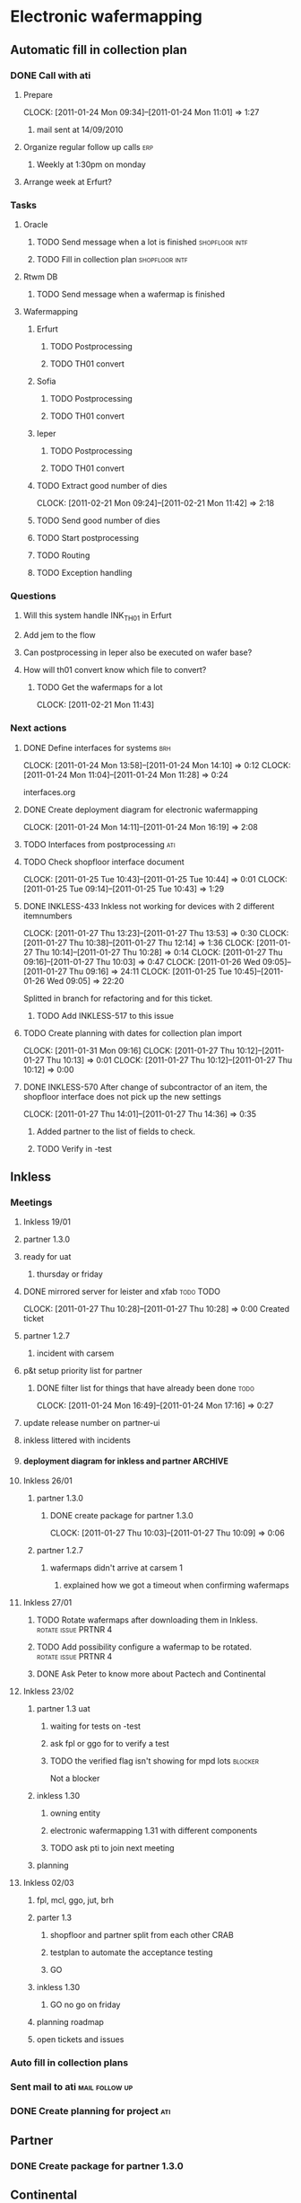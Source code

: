 * Electronic wafermapping
** Automatic fill in collection plan
*** DONE Call with ati
    SCHEDULED: <2011-01-24 Mon>
**** Prepare
     CLOCK: [2011-01-24 Mon 09:34]--[2011-01-24 Mon 11:01] =>  1:27
***** mail sent at 14/09/2010
**** Organize regular follow up calls                                   :erp:
***** Weekly at 1:30pm on monday
**** Arrange week at Erfurt?
*** Tasks
**** Oracle
     SCHEDULED: <2011-02-07 Mon>
***** TODO Send message when a lot is finished               :shopfloor:intf:
***** TODO Fill in collection plan                           :shopfloor:intf:
**** Rtwm DB
***** TODO Send message when a wafermap is finished
      SCHEDULED: <2011-02-21 Mon>
**** Wafermapping
***** Erfurt
****** TODO Postprocessing
****** TODO TH01 convert
***** Sofia
****** TODO Postprocessing
****** TODO TH01 convert
***** Ieper
****** TODO Postprocessing
****** TODO TH01 convert
***** TODO Extract good number of dies
      SCHEDULED: <2011-02-14 Mon>
      CLOCK: [2011-02-21 Mon 09:24]--[2011-02-21 Mon 11:42] =>  2:18

***** TODO Send good number of dies
      SCHEDULED: <2011-02-14 Mon>
***** TODO Start postprocessing
      SCHEDULED: <2011-02-14 Mon>
***** TODO Routing
      SCHEDULED: <2011-02-28 Mon>
***** TODO Exception handling
*** Questions
**** Will this system handle INK_TH01 in Erfurt
**** Add jem to the flow
**** Can postprocessing in Ieper also be executed on wafer base?
**** How will th01 convert know which file to convert?
***** TODO Get the wafermaps for a lot
      CLOCK: [2011-02-21 Mon 11:43]

*** Next actions
**** DONE Define interfaces for systems                                 :brh:
     :CLOCK:
     CLOCK: [2011-01-24 Mon 13:58]--[2011-01-24 Mon 14:10] =>  0:12
     CLOCK: [2011-01-24 Mon 11:04]--[2011-01-24 Mon 11:28] =>  0:24
     :END:
interfaces.org
**** DONE Create deployment diagram for electronic wafermapping
     CLOCK: [2011-01-24 Mon 14:11]--[2011-01-24 Mon 16:19] =>  2:08
**** TODO Interfaces from postprocessing                                :ati:
**** TODO Check shopfloor interface document
     :CLOCK:
     CLOCK: [2011-01-25 Tue 10:43]--[2011-01-25 Tue 10:44] =>  0:01
     CLOCK: [2011-01-25 Tue 09:14]--[2011-01-25 Tue 10:43] =>  1:29
     :END:
**** DONE INKLESS-433 Inkless not working for devices with 2 different itemnumbers
     SCHEDULED: <2011-02-03 Thu> DEADLINE: <2011-02-07 Mon>
     :CLOCK:
     CLOCK: [2011-01-27 Thu 13:23]--[2011-01-27 Thu 13:53] =>  0:30
     CLOCK: [2011-01-27 Thu 10:38]--[2011-01-27 Thu 12:14] =>  1:36
     CLOCK: [2011-01-27 Thu 10:14]--[2011-01-27 Thu 10:28] =>  0:14
     CLOCK: [2011-01-27 Thu 09:16]--[2011-01-27 Thu 10:03] =>  0:47
     CLOCK: [2011-01-26 Wed 09:05]--[2011-01-27 Thu 09:16] => 24:11
     CLOCK: [2011-01-25 Tue 10:45]--[2011-01-26 Wed 09:05] => 22:20
     :END:
     :PROPERTIES:
     :ORDERED:  t
     :END:
     Splitted in branch for refactoring and for this ticket.
***** TODO Add INKLESS-517 to this issue
**** TODO Create planning with dates for collection plan import
     SCHEDULED: <2011-01-31 Mon>
     :CLOCK:
     CLOCK: [2011-01-31 Mon 09:16]
     CLOCK: [2011-01-27 Thu 10:12]--[2011-01-27 Thu 10:13] =>  0:01
     CLOCK: [2011-01-27 Thu 10:12]--[2011-01-27 Thu 10:12] =>  0:00
     :END:
     :PROPERTIES:
     :ORDERED:  t
     :END:
**** DONE INKLESS-570 After change of subcontractor of an item,  the shopfloor interface does not pick up the new settings
     DEADLINE: <2011-02-03 Thu>
     CLOCK: [2011-01-27 Thu 14:01]--[2011-01-27 Thu 14:36] =>  0:35
***** Added partner to the list of fields to check.
***** TODO Verify in -test
** Inkless
*** Meetings
**** Inkless 19/01
**** partner 1.3.0
**** ready for uat
***** thursday or friday
**** DONE mirrored server for leister and xfab                    :todo:TODO:
     SCHEDULED: <2011-01-24 Mon> DEADLINE: <2011-01-26 Wed>
     CLOCK: [2011-01-27 Thu 10:28]--[2011-01-27 Thu 10:28] =>  0:00
Created ticket

**** partner 1.2.7
***** incident with carsem
**** p&t setup priority list for partner
***** DONE filter list for things that have already been done          :todo:
      SCHEDULED: <2011-01-24 Mon> DEADLINE: <2011-01-26 Wed>
      CLOCK: [2011-01-24 Mon 16:49]--[2011-01-24 Mon 17:16] =>  0:27
      :PROPERTIES:
      :ORDERED:  t
      :END:
**** update release number on partner-ui
**** inkless littered with incidents
**** deployment diagram for inkless and partner                     :ARCHIVE:
**** Inkless 26/01
***** partner 1.3.0
****** DONE create package for partner 1.3.0
       SCHEDULED: <2011-01-27 Thu>
       CLOCK: [2011-01-27 Thu 10:03]--[2011-01-27 Thu 10:09] =>  0:06
***** partner 1.2.7
****** wafermaps didn't arrive at carsem 1
******* explained how we got a timeout when confirming wafermaps

**** Inkless 27/01
***** TODO Rotate wafermaps after downloading them in Inkless. :rotate:issue:PRTNR:4:
***** TODO Add possibility configure a wafermap to be rotated. :rotate:issue:PRTNR:4:
***** DONE Ask Peter to know more about Pactech and Continental

**** Inkless 23/02
***** partner 1.3 uat
****** waiting for tests on -test
****** ask fpl or ggo for to verify a test
****** TODO the verified flag isn't showing for mpd lots            :blocker:
Not a blocker
***** inkless 1.30
****** owning entity
****** electronic wafermapping 1.31 with different components
****** TODO ask pti to join next meeting
       SCHEDULED: <2011-03-01 Tue>
***** planning

**** Inkless 02/03
***** fpl, mcl, ggo, jut, brh
***** parter 1.3
****** shopfloor and partner split from each other                     :CRAB:
****** testplan to automate the acceptance testing
****** GO
***** inkless 1.30
****** GO no go on friday
***** planning roadmap
***** open tickets and issues
*** Auto fill in collection plans
*** Sent mail to ati                                         :mail:follow:up:
*** DONE Create planning for project                                    :ati:
    DEADLINE: <2011-01-25 Tue>

** Partner
*** DONE Create package for partner 1.3.0
    SCHEDULED: <2011-01-25 Tue>
** Continental
*** Requirements
**** Send wafermaps to pactech
***** amkor format
***** after probing                                                :question:
****** confirmed by ggo on 15/03/2011
**** Import wafermaps from pactech
***** amkor format
***** postprocessing                                               :question:
****** yes,  ggo on 15/03/2011
***** import data in oracle                                        :question:
****** not top priority,  ggo on 15/03/2011
**** Send shipping request to pactech
***** TODO ask jut for format and transport
      SCHEDULED: <2011-02-16 Wed>
***** which format                                                 :question:
***** which transport                                              :question:
**** Send wafermaps to continental
***** triggered when postprocessing is finished
***** conti format
***** only when wafermaps from pactech are sent
***** Send confirmation to pactech to send                           :format:
***** assume that pactech sends wafermaps to continental
***** wait for confirmation by continental that the wafermaps are received
**** Postprocessing
***** Start postprocessing
***** Import results in Oracle                                     :question:
***** Move in Oracle                                               :question:
**** Services
***** Inkless service with input event,  output a collection of valid wafermaps
*** .plan
**** interfaces document
     CLOCK: [2011-02-16 Wed 09:53]--[2011-02-16 Wed 12:52] =>  2:59
1d
**** setup service bus
Created ticket to create ewaf
0.5d
**** post errors on topic
0.5d
**** shopfloor interface
***** lot shipped
1d
**** wmapdb interface
***** wafermaps for lot
      CLOCK: [2011-02-23 Wed 10:45]--[2011-02-23 Wed 11:17] =>  0:32

1d
**** config
     :CLOCK:
     CLOCK: [2011-02-23 Wed 15:14]
     CLOCK: [2011-02-23 Wed 11:33]--[2011-02-23 Wed 15:01] =>  3:28
     :END:

2d
***** device config
***** item config
***** lot config
***** site config
**** validations
***** pass dies
1d
***** postprocessing
0.5d
***** row / columns
0.5d
**** camel routings
1d
**** workflow
2d
**** pactech convertor
0.5d
**** conti convertor
0.5d
**** ship wafermaps message
1d
----
~ 13d




